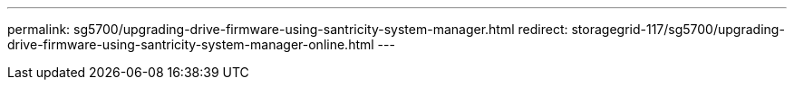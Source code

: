 ---
permalink: sg5700/upgrading-drive-firmware-using-santricity-system-manager.html
redirect: storagegrid-117/sg5700/upgrading-drive-firmware-using-santricity-system-manager-online.html
---

// 2024 APR 2, SGRIDDOC-52
